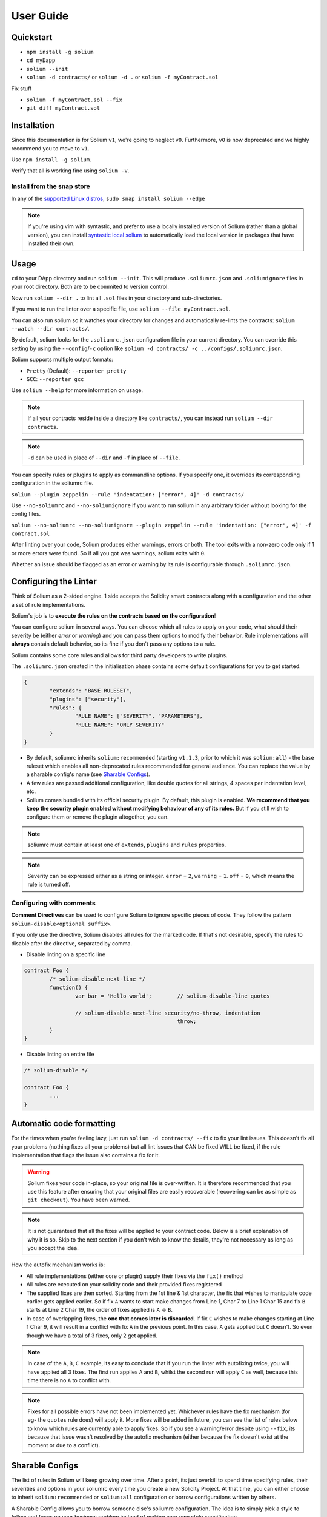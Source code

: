 ##########
User Guide
##########

.. index:: quickstart

**********
Quickstart
**********

- ``npm install -g solium``
- ``cd myDapp``
- ``solium --init``
- ``solium -d contracts/`` or ``solium -d .`` or ``solium -f myContract.sol``

Fix stuff

- ``solium -f myContract.sol --fix``
- ``git diff myContract.sol``


.. index:: installation

************
Installation
************

Since this documentation is for Solium ``v1``, we're going to neglect ``v0``. Furthermore, ``v0`` is now deprecated and we highly recommend you to move to ``v1``.

Use ``npm install -g solium``.

Verify that all is working fine using ``solium -V``.

Install from the snap store
===========================

In any of the `supported Linux distros <https://snapcraft.io/docs/core/install>`_, ``sudo snap install solium --edge``

.. note::
	If you're using vim with syntastic, and prefer to use a locally installed version of Solium (rather than a global version), you can install `syntastic local solium <https://github.com/sohkai/syntastic-local-solium.vim>`_ to automatically load the local version in packages that have installed their own.


.. index:: usage

*****
Usage
*****

``cd`` to your DApp directory and run ``solium --init``. This will produce ``.soliumrc.json`` and ``.soliumignore`` files in your root directory. Both are to be commited to version control.

Now run ``solium --dir .`` to lint all ``.sol`` files in your directory and sub-directories.

If you want to run the linter over a specific file, use ``solium --file myContract.sol``.

You can also run solium so it watches your directory for changes and automatically re-lints the contracts:
``solium --watch --dir contracts/``.

By default, solium looks for the ``.soliumrc.json`` configuration file in your current directory. You can override this setting by using the ``--config``/``-c`` option like ``solium -d contracts/ -c ../configs/.soliumrc.json``.

Solium supports multiple output formats:

- ``Pretty`` (Default): ``--reporter pretty``
- ``GCC``: ``--reporter gcc``


Use ``solium --help`` for more information on usage.

.. note::
	If all your contracts reside inside a directory like ``contracts/``,
	you can instead run ``solium --dir contracts``.

.. note::
	``-d`` can be used in place of ``--dir`` and ``-f`` in place of ``--file``.


You can specify rules or plugins to apply as commandline options. If you specify one, it overrides its corresponding configuration in the soliumrc file.

``solium --plugin zeppelin --rule 'indentation: ["error", 4]' -d contracts/``

Use ``--no-soliumrc`` and ``--no-soliumignore`` if you want to run solium in any arbitrary folder without looking for the config files.

``solium --no-soliumrc --no-soliumignore --plugin zeppelin --rule 'indentation: ["error", 4]' -f contract.sol``

After linting over your code, Solium produces either warnings, errors or both. The tool exits with a non-zero code only if 1 or more errors were found.
So if all you got was warnings, solium exits with ``0``.

Whether an issue should be flagged as an error or warning by its rule is configurable through ``.soliumrc.json``.


.. index:: configuring the linter

**********************
Configuring the Linter
**********************
Think of Solium as a 2-sided engine. 1 side accepts the Solidity smart contracts along with a configuration and the other a set of rule implementations.

Solium's job is to **execute the rules on the contracts based on the configuration**!

You can configure solium in several ways. You can choose which all rules to apply on your code, what should their severity be (either `error` or `warning`) and you can pass them options to modify their behavior. Rule implementations will **always** contain default behavior, so its fine if you don't pass any options to a rule.

Solium contains some core rules and allows for third party developers to write plugins.

The ``.soliumrc.json`` created in the initialisation phase contains some default configurations for you to get started.

.. code-block:: javascript

	{
		"extends": "BASE RULESET",
		"plugins": ["security"],
		"rules": {
			"RULE NAME": ["SEVERITY", "PARAMETERS"],
			"RULE NAME": "ONLY SEVERITY"
		}
	}

- By default, soliumrc inherits ``solium:recommended`` (starting ``v1.1.3``, prior to which it was ``solium:all``) - the base ruleset which enables all non-deprecated rules recommended for general audience. You can replace the value by a sharable config's name (see `Sharable Configs`_).
- A few rules are passed additional configuration, like double quotes for all strings, 4 spaces per indentation level, etc.
- Solium comes bundled with its official security plugin. By default, this plugin is enabled. **We recommend that you keep the security plugin enabled without modifying behaviour of any of its rules.** But if you still wish to configure them or remove the plugin altogether, you can.

.. note::
	soliumrc must contain at least one of ``extends``, ``plugins`` and ``rules`` properties.

.. note::
	Severity can be expressed either as a string or integer. ``error`` = ``2``, ``warning`` = ``1``. ``off`` = ``0``, which means the rule is turned off.


.. index:: configuring with comments

Configuring with comments
=========================
**Comment Directives** can be used to configure Solium to ignore specific pieces of code.
They follow the pattern ``solium-disable<optional suffix>``.

If you only use the directive, Solium disables all rules for the marked code. If that's not desirable, specify the rules to disable after the directive, separated by comma.

- Disable linting on a specific line

.. code-block:: javascript

	contract Foo {
		/* solium-disable-next-line */
		function() {
			var bar = 'Hello world';	// solium-disable-line quotes

			// solium-disable-next-line security/no-throw, indentation
							throw;
		}
	}

- Disable linting on entire file

.. code-block:: javascript

	/* solium-disable */

	contract Foo {
		...
	}


.. index:: automatic code formatting

*************************
Automatic code formatting
*************************

For the times when you're feeling lazy, just run ``solium -d contracts/ --fix`` to fix your lint issues.
This doesn't fix all your problems (nothing fixes all your problems) but all lint issues that CAN be fixed WILL be fixed, if the rule implementation that flags the issue also contains a fix for it.

.. warning::
	Solium fixes your code in-place, so your original file is over-written.
	It is therefore recommended that you use this feature after ensuring that your original files are easily recoverable (recovering can be as simple as ``git checkout``).
	You have been warned.

.. note::
	It is not guaranteed that all the fixes will be applied to your contract code. Below is a brief explanation of why it is so. Skip to the next section if you don't wish to know the details, they're not necessary as long as you accept the idea.

How the autofix mechanism works is:

- All rule implementations (either core or plugin) supply their fixes via the ``fix()`` method
- All rules are executed on your solidity code and their provided fixes registered
- The supplied fixes are then sorted. Starting from the 1st line & 1st character, the fix that wishes to manipulate code earlier gets applied earlier. So if fix ``A`` wants to start make changes from Line 1, Char 7 to Line 1 Char 15 and fix ``B`` starts at Line 2 Char 19, the order of fixes applied is ``A`` -> ``B``.
- In case of overlapping fixes, the **one that comes later is discarded**. If fix ``C`` wishes to make changes starting at Line 1 Char 9, it will result in a conflict with fix ``A`` in the previous point. In this case, ``A`` gets applied but ``C`` doesn't. So even though we have a total of 3 fixes, only 2 get applied.

.. note::
	In case of the ``A``, ``B``, ``C`` example, its easy to conclude that if you run the linter with autofixing twice, you will have applied all 3 fixes. The first run applies ``A`` and ``B``, whilst the second run will apply ``C`` as well, because this time there is no ``A`` to conflict with.

.. note::
	Fixes for all possible errors have not been implemented yet. Whichever rules have the fix mechanism (for eg- the ``quotes`` rule does) will apply it. More fixes will be added in future, you can see the list of rules below to know which rules are currently able to apply fixes.
	So if you see a warning/error despite using ``--fix``, its because that issue wasn't resolved by the autofix mechanism (either because the fix doesn't exist at the moment or due to a conflict).


.. index:: sharable configs

****************
Sharable Configs
****************

The list of rules in Solium will keep growing over time. After a point, its just overkill to spend time specifying rules, their severities and options in your soliumrc every time you create a new Solidity Project. At that time, you can either choose to inherit ``solium:recommended`` or ``solium:all`` configuration or borrow configurations written by others.

A Sharable Config allows you to borrow someone else's soliumrc configuration. The idea is to simply pick a style to follow and focus on your business problem instead of making your own style specification.

Even if there are 1 or 2 rules that you disagree with in someone else's sharable config, you can always inherit it and override those rules in your soliumrc!

Sharable Configs are installed via NPM. All solium SCs will have a prefix ``solium-config-``. Distributors of sharable configs are encouraged to add ``solium`` and ``soliumconfig`` as tags in their NPM modules to make them more discoverable.

Suppose `Consensys <https://github.com/ConsenSys/smart-contract-best-practices>`_ releases their own sharable config called ``solium-config-consensys``. Here's how you'd go about using it, assuming you already have solium globally installed:

- Run ``npm install -g solium-config-consensys``
- Now, in your ``.soliumrc.json``, set the value of ``extends`` key to ``consensys`` and remove the ``rules`` key altogether. Your config file should now look something like:

.. code-block:: javascript

	{
		"extends": "consensys"
	}

.. note::
	The above assumes that you completely follow consensys's style spec. If, say, you don't agree with how they've configured a rule ``race-conditions``. You can override this rule and add your own spec inside the ``rules`` key. This way, you follow all rules as specified in consensys' sharable config except ``race-condition``, which you specify yourself.

.. code-block:: javascript

	{
		"extends": "consensys",
		"rules": {
			"race-condition": ["error", {"reentrancy": true, "cross-function": false}, 100, "foobar"]
		}
	}


That's it! Now you can run ``solium -d contracts/`` to see the difference.

Note that you **didn't have to specify the prefix of the sharable config**. Whether you're specifying a config or a plugin name, you should omit their prefixes (``solium-config-`` for configs & ``solium-plugin-`` for plugins). So if you have installed a config ``solium-config-foo-bar``, you should have ``"extends": "foo-bar"`` in your ``.soliumrc.json``. Solium will resolve the actual npm module name for you.

.. note::
	Internally, Solium simply ``require()`` s the config module. So as long as require() is able to find a module named ``solium-config-consensys``, it doesn't matter whether you install your config globally or locally and link it.

.. note::
	1 limitation here is that Sharable configs can currently not import Plugins. This means SCs can only configure the core rules provided by Solium. Plugin importing is a work in progress, please be patient!


.. index:: plugins

*******
Plugins
*******

Plugins allow Third party developers to write their own rules and re-distribute them via NPM. Every solium plugin module has the prefix ``solium-plugin-``. Plugin developers are encouraged to include the tags ``solium`` and ``soliumplugin`` in their modules for easy discoverability.

Once you install a plugin, you can specify it inside ``plugins`` array and configure its rules inside ``rules`` exactly like how you configure solium's core rules. Plugin rules too can contain fixes if the developer supplies them. There's no special way of applying these fixes. Simply lint with the ``--fix`` option and fixes for both core rules and pugin rules will be applied to your code.

Coming back to our previous example - Consensys' ``solium-plugin-consensys``:

- Install the plugin using ``npm install -g solium-plugin-consensys``
- Add the plugin's entry into your ``.soliumrc.json``:

.. code-block:: javascript

	{
		"extends": "solium:recommended",
		"plugins": ["consensys"]
	}

.. note::
	Just like in sharable configs, don't specify the plugin prefix. Simply specify the plugin name. So if a plugin exists on NPM by the name of ``solium-plugin-foo-bar``, you need only specify ``"plugins": ["foo-bar"]``.

- In the ``rules`` object, you can configure the plugin's rules by adding an entry ``"<PLUGIN NAME>/<RULE NAME>": "<SEVERITY>"`` or ``"<PLUGIN NAME>/<RULE NAME>": ["<SEVERITY>", "<OPTIONS>"]``.

.. code-block:: javascript

	{
		"extends": "solium:recommended",
		"plugins": ["consensys"],
		"rules": {
			"consensys/race-conditions": "error",
			"consensys/foobar": [1, true, "Hello world"]
		}
	}

- The above configuration means you've applied all the rules supplied by the plugin and modified the behaviour of 2 of them. Try running the linter using ``solium -d contracts/``.

If you simply specify a plugin and do not configure any of its rules, all the rules provided by the plugin are applied on your code with their default severities and no additional options. **If you wish to change the behaviour of any of the rules of a plugin, you have to configure them inside "rules".**

You should check the plugin's documentation provided by the plugin developer to know the list of rules provided and the options they accept.

.. note::
	Just like in sharable configs, solium internally ``require()`` s the plugin module. So as long as require() is able to find a module named ``solium-plugin-consensys``, it doesn't matter whether you install your plugin globally or locally and link it.


Recommended Security Plugin
===========================

Starting ``v1.0.1``, Solium comes pre-installed with its `official security plugin <https://github.com/duaraghav8/solium-plugin-security>`_ (`view on NPM <https://www.npmjs.com/package/solium-plugin-security>`_) containing lint rules for best security practices. These rules have been taken from `Consensys recommended practices <https://consensys.github.io/smart-contract-best-practices/recommendations/>`_ and Solium's `Rule Wishlist thread <https://github.com/duaraghav8/Solium/issues/44>`_.

You can get information about all the rules this plugin supplies on its `README <https://github.com/duaraghav8/solium-plugin-security/blob/master/README.md>`_.

When you run ``solium --init``, the ``.soliumrc.json`` created for you contains the entry ``"plugins": ["security"]``. This means all security rules will by default be applied during linting.

**We recommend that you keep the security plugin applied without modifying behaviour of any of its rules.** But if you still wish to configure them or remove the plugin altogether, you can.


.. index:: list of core rules

*******************
List of Style Rules
*******************

.. note::
       See `security plugin <https://github.com/duaraghav8/solium-plugin-security/blob/master/README.md#list-of-rules>`_ if you're looking for documentation on Solium's security rules.

Below is the list of style rules supplied by Solium. By default, ``solium:recommended`` is extended by your soliumrc, which enables all lint rules recommended for general audience (See `solium-recommended <https://github.com/duaraghav8/Solium/blob/master/config/rulesets/solium-recommended.js>`_).
You can choose to further configure their severities inside your soliumrc itself.
If you choose ``solium:all`` instead, all core rules are enabled **except for the deprecated ones**.
Enabling a deprecated rule will display a warning message on Solium CLI.

These rules may or may not contain fixes. Their fixes will be applied on the code if you use the ``--fix`` flag in your lint command. Some rules even take options that can modify their behavior.

For eg- your choice of indentation might be Tab or 4 spaces or 2 spaces. What indentation is enforced is configurable.


+----------------------------+--------------------------------------------------------------------------------------------------------------+-----------------------------------------------------------------------------------+-------------------------------------+-------+
|            Name            |                                                  Description                                                 |                                      Options                                      |     Defaults                        | Fixes |
+----------------------------+--------------------------------------------------------------------------------------------------------------+-----------------------------------------------------------------------------------+-------------------------------------+-------+
| imports-on-top             | Ensure that all import statements are on top of the file                                                     |                                         -                                         |                                     | YES   |
+----------------------------+--------------------------------------------------------------------------------------------------------------+-----------------------------------------------------------------------------------+-------------------------------------+-------+
| variable-declarations      | Ensure that names 'l', 'O' & 'I' are not used for variables                                                  | Array of strings representing forbidden names. This overwrites the default names. | ['l', 'O', 'I']                     |       |
+----------------------------+--------------------------------------------------------------------------------------------------------------+-----------------------------------------------------------------------------------+-------------------------------------+-------+
| array-declarations         | Ensure that array declarations don't have space between the type and brackets                                |                                         -                                         |                                     | YES   |
+----------------------------+--------------------------------------------------------------------------------------------------------------+-----------------------------------------------------------------------------------+-------------------------------------+-------+
| operator-whitespace        | Ensure that operators are surrounded by a single space on either side                                        |                                         -                                         |                                     |       |
+----------------------------+--------------------------------------------------------------------------------------------------------------+-----------------------------------------------------------------------------------+-------------------------------------+-------+
| conditionals-whitespace    | Ensure that there is exactly one space between conditional operators and parenthetic blocks                  |                                         -                                         |                                     |       |
+----------------------------+--------------------------------------------------------------------------------------------------------------+-----------------------------------------------------------------------------------+-------------------------------------+-------+
| comma-whitespace           | Ensure that there is no whitespace or comments between comma delimited elements and commas                   |                                         -                                         |                                     |       |
+----------------------------+--------------------------------------------------------------------------------------------------------------+-----------------------------------------------------------------------------------+-------------------------------------+-------+
| semicolon-whitespace       | Ensure that there is no whitespace or comments before semicolons                                             |                                         -                                         |                                     |       |
+----------------------------+--------------------------------------------------------------------------------------------------------------+-----------------------------------------------------------------------------------+-------------------------------------+-------+
| function-whitespace        | Ensure function calls and declaration have (or don't have) whitespace in appropriate locations               |                                         -                                         |                                     |       |
+----------------------------+--------------------------------------------------------------------------------------------------------------+-----------------------------------------------------------------------------------+-------------------------------------+-------+
| lbrace                     | Ensure that every if, for, while and do statement is followed by an opening curly brace '{' on the same line |                                         -                                         |                                     |       |
+----------------------------+--------------------------------------------------------------------------------------------------------------+-----------------------------------------------------------------------------------+-------------------------------------+-------+
| mixedcase                  | Ensure that all variable, function and parameter names follow the mixedCase naming convention                |                                         -                                         |                                     |       |
+----------------------------+--------------------------------------------------------------------------------------------------------------+-----------------------------------------------------------------------------------+-------------------------------------+-------+
| camelcase                  | Ensure that contract, library, modifier and struct names follow CamelCase notation                           |                                         -                                         |                                     |       |
+----------------------------+--------------------------------------------------------------------------------------------------------------+-----------------------------------------------------------------------------------+-------------------------------------+-------+
| uppercase                  | Ensure that all constants (and only constants) contain only upper case letters and underscore                |                                         -                                         |                                     |       |
+----------------------------+--------------------------------------------------------------------------------------------------------------+-----------------------------------------------------------------------------------+-------------------------------------+-------+
| no-empty-blocks            | Ensure that no empty blocks {} exist                                                                         |                                         -                                         |                                     |       |
+----------------------------+--------------------------------------------------------------------------------------------------------------+-----------------------------------------------------------------------------------+-------------------------------------+-------+
| no-unused-vars             | Flag all the variables that were declared but never used                                                     |                                         -                                         |                                     |       |
+----------------------------+--------------------------------------------------------------------------------------------------------------+-----------------------------------------------------------------------------------+-------------------------------------+-------+
| quotes                     | Ensure that all strings use only 1 style - either double quotes or single quotes                             |                    Single option - either "double" or "single"                    | double                              | YES   |
+----------------------------+--------------------------------------------------------------------------------------------------------------+-----------------------------------------------------------------------------------+-------------------------------------+-------+
| blank-lines                | Ensure that there is exactly a 2-line gap between Contract and Funtion declarations                          |                                         -                                         |                                     | YES   |
+----------------------------+--------------------------------------------------------------------------------------------------------------+-----------------------------------------------------------------------------------+-------------------------------------+-------+
| indentation                | Ensure consistent indentation of 4 spaces per level                                                          |            either "tab" or an integer representing the number of spaces           | 4 spaces                            |       |
+----------------------------+--------------------------------------------------------------------------------------------------------------+-----------------------------------------------------------------------------------+-------------------------------------+-------+
| arg-overflow               | In the case of 4+ elements in the same line require they are instead put on a single line each               |          Single integer representing the number of args to allow per line         | 4                                   |       |
+----------------------------+--------------------------------------------------------------------------------------------------------------+-----------------------------------------------------------------------------------+-------------------------------------+-------+
| whitespace                 | Specify where whitespace is suitable and where it isn't                                                      |                                         -                                         |                                     |       |
+----------------------------+--------------------------------------------------------------------------------------------------------------+-----------------------------------------------------------------------------------+-------------------------------------+-------+
| deprecated-suicide         | Suggest replacing deprecated 'suicide' for 'selfdestruct'                                                    |                                         -                                         |                                     | YES   |
+----------------------------+--------------------------------------------------------------------------------------------------------------+-----------------------------------------------------------------------------------+-------------------------------------+-------+
| pragma-on-top              | Ensure a) A PRAGMA directive exists and b) its on top of the file                                            |                                         -                                         |                                     | YES   |
+----------------------------+--------------------------------------------------------------------------------------------------------------+-----------------------------------------------------------------------------------+-------------------------------------+-------+
| function-order             | Ensure order of functions in a contract: constructor,fallback,external,public,internal,private               |        Functions to ignore (https://github.com/duaraghav8/Solium/issues/235)      |(See below)                          |       |
+----------------------------+--------------------------------------------------------------------------------------------------------------+-----------------------------------------------------------------------------------+-------------------------------------+-------+
| emit                       | Ensure that emit statement is used to trigger a solidity event                                               |                                         -                                         |                                     | YES   |
+----------------------------+--------------------------------------------------------------------------------------------------------------+-----------------------------------------------------------------------------------+-------------------------------------+-------+
| no-constant                | Ensure that view is used over deprecated constant in function declarations                                   |                                         -                                         |                                     | YES   |
+----------------------------+--------------------------------------------------------------------------------------------------------------+-----------------------------------------------------------------------------------+-------------------------------------+-------+
| value-in-payable           | Ensure 'msg.value' is only used in functions with the 'payable' modifier                                     |                                         -                                         |                                     |       |
+----------------------------+--------------------------------------------------------------------------------------------------------------+-----------------------------------------------------------------------------------+-------------------------------------+-------+
| no-experimental            | Ensure that experimental features are not used in production                                                 |                                         -                                         |                                     |       |
+----------------------------+--------------------------------------------------------------------------------------------------------------+-----------------------------------------------------------------------------------+-------------------------------------+-------+
| max-len                    | Ensure that a line of code doesn't exceed the specified number of characters                                 |  Single integer representing the number of characters to allow per line of code   | 145                                 |       |
+----------------------------+--------------------------------------------------------------------------------------------------------------+-----------------------------------------------------------------------------------+-------------------------------------+-------+
| error-reason               | Ensure that error message is provided for revert and require statements                                      |            Object with "revert" and "require" keys with boolean values            | { "revert": true, "require": true } |       |
+----------------------------+--------------------------------------------------------------------------------------------------------------+-----------------------------------------------------------------------------------+-------------------------------------+-------+
| visibility-first           | Ensure that the visibility modifier for a function should come before any custom modifiers                   |                                         -                                         |                                     |       |
+----------------------------+--------------------------------------------------------------------------------------------------------------+-----------------------------------------------------------------------------------+-------------------------------------+-------+
| linebreak-style            | Ensure consistent linebreak style                                                                            |                    linebreak style (either "windows" or "unix")                   |  unix                               |       |
+----------------------------+--------------------------------------------------------------------------------------------------------------+-----------------------------------------------------------------------------------+-------------------------------------+-------+


The following is an example of a configuration object passed to the ``function-order`` rule. See https://github.com/duaraghav8/Solium/issues/235 to understand its purpose and usage.

.. code-block:: javascript

	{
        "rules": {
            "function-order": [
                "error",
                {
                    "ignore": {
                        "constructorFunc": true,
                        "fallbackFunc": true,
                        "functions": ["foo", "myFunc"],
                        "visibilities": ["private"]
                    }
                }
            ]
        }
    }


Deprecated rules:

+----------------------------+--------------------------------------------------------------------------------------------------------------+-----------------------------------------------------------------------------------+-------------------------------------+-------+
|            Name            |                                                  Description                                                 |                                      Options                                      |     Defaults                        | Fixes |
+----------------------------+--------------------------------------------------------------------------------------------------------------+-----------------------------------------------------------------------------------+-------------------------------------+-------+
| double-quotes              | Ensure that string are quoted with double-quotes only. Replaced by "quotes".                                 |                                         -                                         |                                     |       |
+----------------------------+--------------------------------------------------------------------------------------------------------------+-----------------------------------------------------------------------------------+-------------------------------------+-------+
| no-with                    | Ensure no use of with statements in the code                                                                 |                                         -                                         |                                     |       |
+----------------------------+--------------------------------------------------------------------------------------------------------------+-----------------------------------------------------------------------------------+-------------------------------------+-------+

.. index:: IDE and Editor integrations

*************************
IDE & Editor Integrations
*************************

-  `VS Code: Solidity with Solium linting by Beau Gunderson`_
-  `ethereum/emacs-solidity with Solium support by Lefteris Karapetsas`_
-  `VS Code: Solidity with Solium linting by Juan Blanco`_
-  `VS Code: Solidity with Solium linting by CodeChain.io`_
-  `Sublime Solium Gutter by Florian Sey`_
-  `Sublime Solium Linter by Alex Step`_
-  `Atom Solium Linter by Travis Jacobs`_
-  `Syntastic local solium by Brett Sun`_
-  `Solium Ale Integration by Jeff Sutherland`_
-  `Solium Neomake Integration by Beau Gunderson`_
-  `Solium official plugin for Embark Framework`_

.. _`VS Code: Solidity with Solium linting by Beau Gunderson`: https://marketplace.visualstudio.com/items?itemName=beaugunderson.solidity-extended
.. _`ethereum/emacs-solidity with Solium support by Lefteris Karapetsas`: https://github.com/ethereum/emacs-solidity
.. _`VS Code: Solidity with Solium linting by Juan Blanco`: https://marketplace.visualstudio.com/items?itemName=JuanBlanco.solidity
.. _`VS Code: Solidity with Solium linting by CodeChain.io`: https://marketplace.visualstudio.com/items?itemName=kodebox.solidity-language-server
.. _Sublime Solium Gutter by Florian Sey: https://github.com/sey/sublime-solium-gutter
.. _Sublime Solium Linter by Alex Step: https://github.com/alexstep/SublimeLinter-contrib-solium
.. _Atom Solium Linter by Travis Jacobs: https://github.com/travs/linter-solium
.. _Syntastic local solium by Brett Sun: https://github.com/sohkai/syntastic-local-solium.vim
.. _Solium Ale Integration by Jeff Sutherland: https://github.com/w0rp/ale
.. _Solium Neomake Integration by Beau Gunderson: https://github.com/neomake/neomake
.. _Solium official plugin for Embark Framework: https://github.com/duaraghav8/embark-solium


.. index:: migration guide

*******************
Migrating to v1.0.0
*******************

If you're currently using Solium ``v0`` and wish to migrate to ``v1``, then this section is for you.

.. note::
	If you simply upgrade to Solium v1 right now and lint your project with v0's configuration files, it will work fine (but will give you a deprecation warning) since v1 has been built in a backward-compatible manner. The only 2 exception to this are the discontinuation of ``custom-rules-filename`` attribute and ``--sync`` option - these features provided negligible benefit.

What you need to do
===================
Let's say your current ``.soliumrc.json`` looks like this:

.. code-block:: javascript

    {
      "custom-rules-filename": null,
      "rules": {
        "imports-on-top": false,
        "variable-declarations": false,
        "array-declarations": true,
        "operator-whitespace": true,
        "lbrace": true,
        "mixedcase": true,
        "camelcase": true,
        "uppercase": true,
        "no-empty-blocks": true,
        "no-unused-vars": true,
        "quotes": true,
        "indentation": true,
        "whitespace": true,
        "deprecated-suicide": true,
        "pragma-on-top": true
      }
    }

Please change it to this:

.. code-block:: javascript

    {
      "extends": "solium:recommended",
      "rules": {
        "imports-on-top": 0,
        "variable-declarations": 0,
        "indentation": ["error", 4],
        "quotes": ["error", "double"]
      }
    }

You:

- Only had to specify those rules separately whose behaviour you need to change. Set a rule to ``0`` or ``off`` to turn it off. Other values can be ``1``/``warning`` or ``2``/``error``.
- Set up the indentation rule to enforce 4 spaces (replace ``4`` with any other integer or ``tab``).
- Instructed Solium to enforce double quotes for strings (change that to ``single`` if you so desire).
- Instructed Solium to import all other non-deprecated rules and enable them by default.

.. note::
	Alternatively, you can back up your current ``.soliumrc.json`` and ``.soliumignore`` (if you made changes to it), then run ``solium init`` (after installing v1). You can then make changes to the new ``.soliumrc.json``.

A complete list of changes made in ``v1`` are documented below.

Custom Rule injection is now deprecated
=======================================

v0 allows you to inject custom rule implementations using the ``custom-rules-filename`` attribute in your ``.soliumrc.json``. This feature is now deprecated. If you specify a file, the linter would simply throw a warning informing you that the custom rules supplied will not be applied while linting.

Custom rule injection has now been replaced by Solium `Plugins`_.


Deprecated rules
================

Following rules have been deprecated:

- ``double-quotes`` has been replaced by ``quotes``.
- ``no-with``


soliumrc configuration has a new format
=======================================

A fully fledged example of v1's ``.soliumrc.json`` is:

.. code-block:: javascript

	{
		"extends": "solium:recommended",
		"plugins": ["consensys", "foobar"],
		"rules": {
			"consensys/race-conditions": "error",
			"consensys/foobar": [1, true, "Hello world"],
			"foobar/baz": 1
		}
	}

To learn about the new format, please see `Configuring the Linter`_.

Note that v1 still accepts the old soliumrc format but throws a format deprecation warning.


Rule implementation has a new format
====================================

.. note::
	Unless you're developing rules (whether core or plugins) for Solium, you can skip this part.

The new format of a rule implementation is:

.. code-block:: javascript

	module.exports = {
		meta: {
			docs: {
				recommended: true,
				type: 'warning',
				description: 'This is a rule'
			},
			schema: [],
			fixable: 'code'
		},

		create(context) {
			function lintIfStatement(emitted) {
				context.report({
					node: emitted.node,
					fix(fixer) {
						// magic
					}
				});
			}

			return {
				IfStatement: lintIfStatement
			};
		}
	};

See an example `on github <https://github.com/duaraghav8/Solium/blob/fafce50e3930011ffd2c8113a2ea1c97c5150d75/lib/rules/deprecated-suicide.js>`_.

Learn how to develop a Solium rule on the Developer Guide.


Additions in Solium API
=======================

There have been additions in the Solium API. However, there are no breaking changes.

- When using the ``lint(sourceCode, config)`` method (where ``config`` is your soliumrc configuration), you can now pass an ``options`` object inside ``config`` to modify Linter behavior. You can specify the ``returnInternalIssues`` option whose value is Boolean. If ``true``, solium returns internal issues (like deprecation warnings) in the error list. If ``false``, the method behaves exactly like in ``v0``, and doesn't spit out any warnings (even if, for eg, you're using deprecated rules).

.. code-block:: javascript

	const mySourceCode = '...',;
	const config = {
		extends: "solium:recommended",
		plugins: ["security"],
		rules: {
			"double-quotes": "error"
		},
		options: {
			returnInternalIssues: true
		}
	};

	const errors = Solium.lint(mySourceCode, config);
	// Now errors list contains a deprecated rule warning since "double-quotes" is deprecated.
	// If returnInternalIssues were false, we wouldn't receive this warning.

- The API now exposes another method ``lintAndFix()``. Guess what it does? Please refer to the developer guide on how to use this method to retrieve lint errors as well as the fixed solidity code along with a list of fixes applied.


--sync has been removed
=======================

v0's CLI allowed the ``--sync`` flag so a user could sync their ``.soliumrc.json`` with the newly added rules after updating solium. sync was not a great design choice and so we've removed it. v1 is designed in a way such that core developers can keep adding more rules to solium and a user doesn't need to do anything apart from installing an update in order to use that rule. It gets applied automatically.
